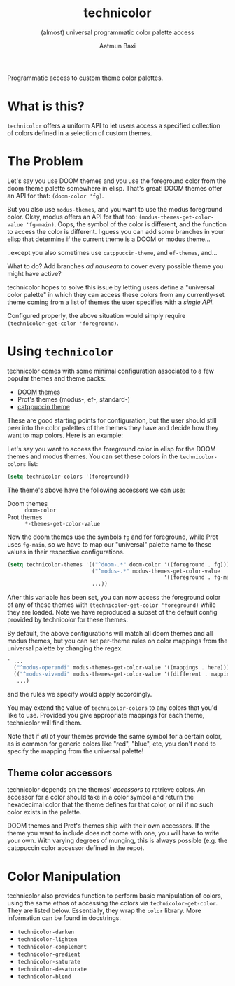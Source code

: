 #+title: technicolor
#+subtitle: (almost) universal programmatic color palette access
#+author: Aatmun Baxi
Programmatic access to custom theme color palettes.

* What is this?
=technicolor= offers a uniform API to let users access a specified collection of
colors defined in a selection of custom themes.

* The Problem
Let's say you use DOOM themes and you use the foreground color from the doom
theme palette somewhere in elisp. That's great! DOOM themes offer an API for that:
=(doom-color 'fg)=.

But you also use =modus-themes=, and you want to use the modus foreground color.
Okay, modus offers an API for that too: =(modus-themes-get-color-value 'fg-main)=.
Oops, the symbol of the color is different, and the function to access the color
is different. I guess you can add some branches in your elisp that determine if
the current theme is a DOOM or modus theme...

..except you also sometimes use =catppuccin-theme=, and =ef-themes=, and...


What to do? Add branches /ad nauseam/ to cover every possible theme you might have active?

technicolor hopes to solve this issue by letting users define a "universal color
palette" in which they can access these colors from any currently-set theme
coming from a list of themes the user specifies with a /single API/.

Configured properly, the above situation would simply require =(technicolor-get-color 'foreground)=.
* Using =technicolor=
technicolor comes with some minimal configuration associated to a few popular
themes and theme packs:
- [[https://github.com/doomemacs/themes][DOOM themes]]
- Prot's themes (modus-, ef-, standard-)
- [[https://github.com/catppuccin/emacs][catppuccin theme]]

These are good starting points for configuration, but the user should still peer
into the color palettes of the themes they have and decide how they want to map
colors. Here is an example:

Let's say you want to access the foreground color in elisp for the DOOM themes
and modus themes. You can set these colors in the =technicolor-colors= list:
#+begin_src emacs-lisp
  (setq technicolor-colors '(foreground))
#+end_src
The theme's above have the following accessors we can use:
- Doom themes :: =doom-color=
- Prot themes :: =*-themes-get-color-value=

Now the doom themes use the symbols =fg= and for foreground, while Prot uses
=fg-main=, so we have to map our "universal" palette name to these values in their
respective configurations.
#+begin_src emacs-lisp
  (setq technicolor-themes '(("^doom-.*" doom-color '((foreground . fg)))
                             ("^modus-.*" modus-themes-get-color-value
                                                    '((foreground . fg-main)))
                             ...))
#+end_src
After this variable has been set, you can now access the foreground color of any
of these themes with =(technicolor-get-color 'foreground)= while they are loaded.
Note we have reproduced a subset of the default config provided by technicolor
for these themes.

By default, the above configurations will match all doom themes and all modus
themes, but you can set per-theme rules on color mappings from the universal
palette by changing the regex.
#+begin_src emacs-lisp
  ' ...
    ("^modus-operandi" modus-themes-get-color-value '((mappings . here)))
    (("^modus-vivendi" modus-themes-get-color-value '((different . mappings)))
     ...)
    #+end_src
and the rules we specify would apply accordingly.

You may extend the value of =technicolor-colors= to any colors that you'd like to
use. Provided you give appropriate mappings for each theme, technicolor will
find them.

Note that if /all/ of your themes provide the same symbol for a certain color, as
is common for generic colors like "red", "blue", etc, you don't need to specify
the mapping from the universal palette!

** Theme color accessors
technicolor depends on the themes' /accessors/ to retrieve colors. An accessor for
a color should take in a color symbol and return the hexadecimal color that the
theme defines for that color, or nil if no such color exists in the palette.

DOOM themes and Prot's themes ship with their own accessors. If the theme you
want to include does not come with one, you will have to write your own. With
varying degrees of munging, this is always possible (e.g. the catppuccin color
accessor defined in the repo).
* Color Manipulation
technicolor also provides function to perform basic manipulation of colors,
using the same ethos of accessing the colors via =technicolor-get-color=. They are
listed below. Essentially, they wrap the =color= library. More information can be
found in docstrings.

- =technicolor-darken=
- =technicolor-lighten=
- =technicolor-complement=
- =technicolor-gradient=
- =technicolor-saturate=
- =technicolor-desaturate=
- =technicolor-blend=
